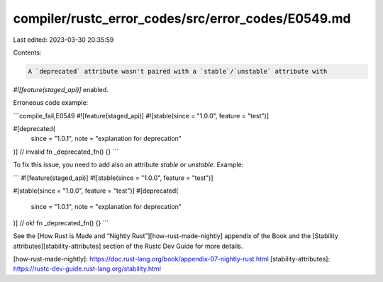 compiler/rustc_error_codes/src/error_codes/E0549.md
===================================================

Last edited: 2023-03-30 20:35:59

Contents:

.. code-block:: md

    A `deprecated` attribute wasn't paired with a `stable`/`unstable` attribute with
`#![feature(staged_api)]` enabled.

Erroneous code example:

```compile_fail,E0549
#![feature(staged_api)]
#![stable(since = "1.0.0", feature = "test")]

#[deprecated(
    since = "1.0.1",
    note = "explanation for deprecation"
)] // invalid
fn _deprecated_fn() {}
```

To fix this issue, you need to add also an attribute `stable` or `unstable`.
Example:

```
#![feature(staged_api)]
#![stable(since = "1.0.0", feature = "test")]

#[stable(since = "1.0.0", feature = "test")]
#[deprecated(
    since = "1.0.1",
    note = "explanation for deprecation"
)] // ok!
fn _deprecated_fn() {}
```

See the [How Rust is Made and “Nightly Rust”][how-rust-made-nightly] appendix
of the Book and the [Stability attributes][stability-attributes] section of the
Rustc Dev Guide for more details.

[how-rust-made-nightly]: https://doc.rust-lang.org/book/appendix-07-nightly-rust.html
[stability-attributes]: https://rustc-dev-guide.rust-lang.org/stability.html


